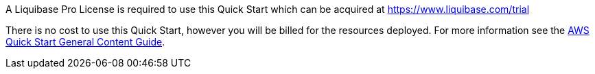 // Include details about any licenses and how to sign up. Provide links as appropriate.

A Liquibase Pro License is required to use this Quick Start which can be 
acquired at https://www.liquibase.com/trial

There is no cost to use this Quick Start, however you will be billed for the resources deployed. For more information see the http://general-content-file[AWS Quick Start General Content Guide].
